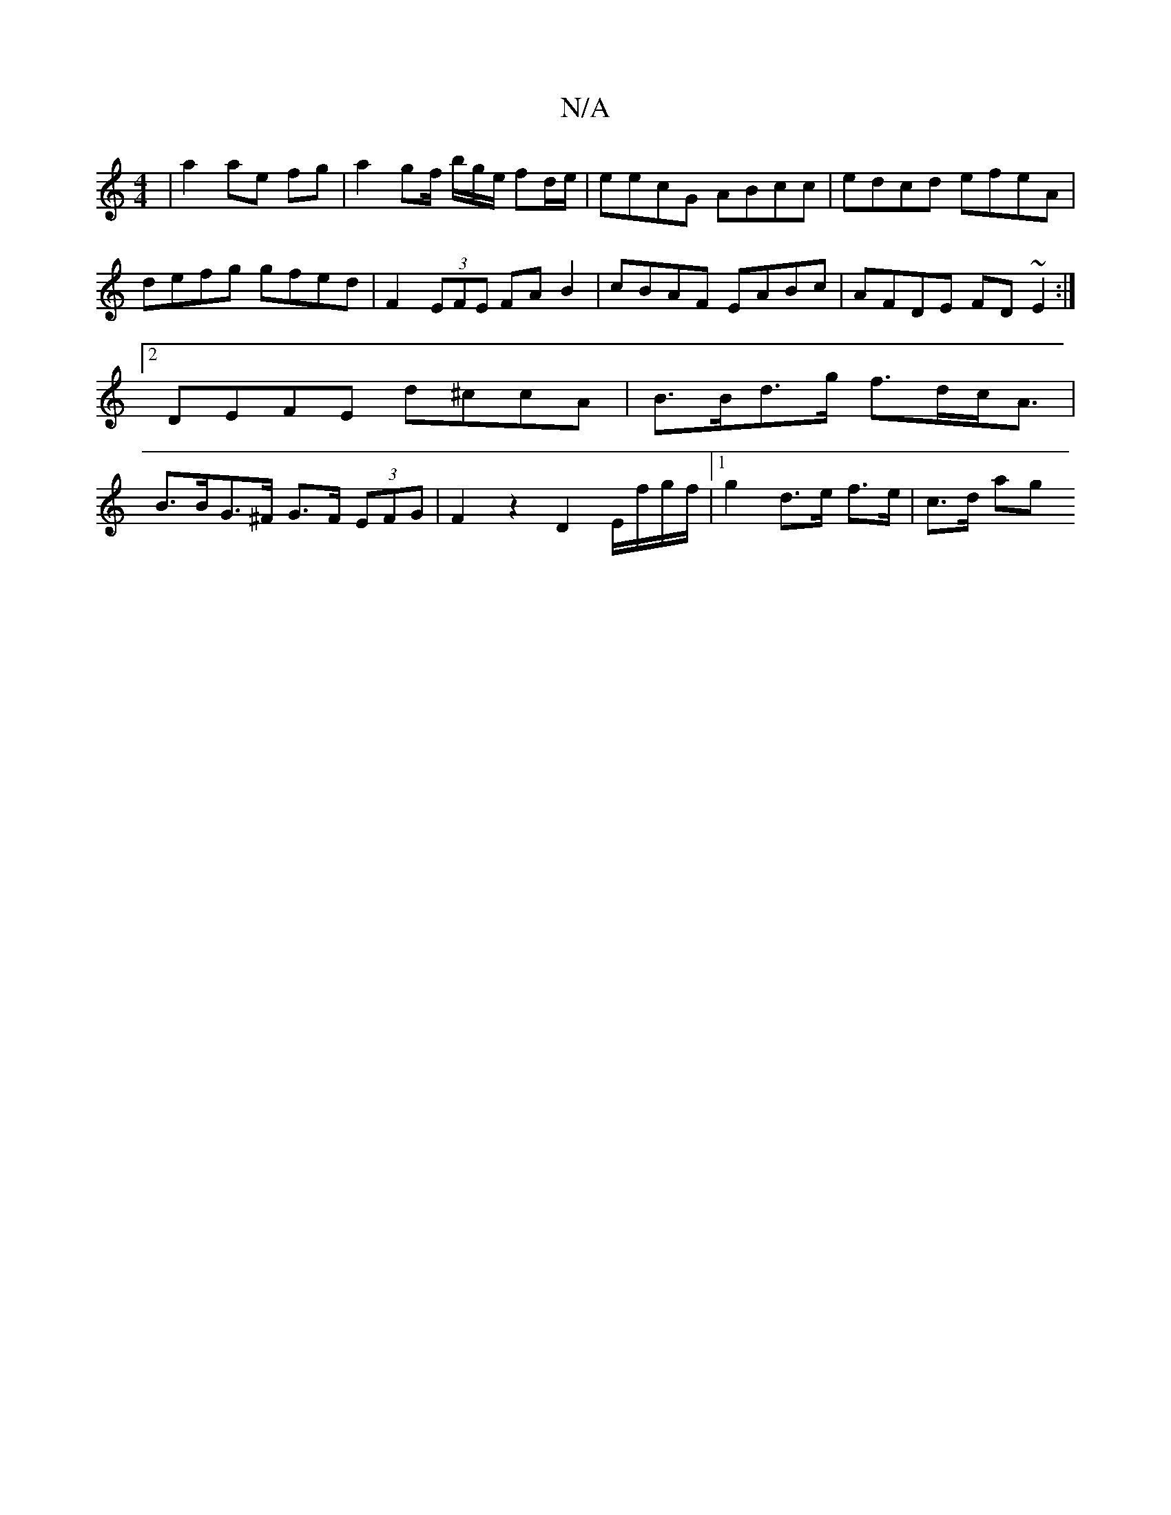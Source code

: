 X:1
T:N/A
M:4/4
R:N/A
K:Cmajor
 | a2 ae fg | a2 gf/ b/g/e/2 fd/e/ | eecG ABcc | edcd efeA | defg gfed |F2 (3EFE FA B2|cBAF EABc|AFDE FD~E2:|2 DEFE d^ccA|B>Bd>g f>dc<A | B>BG>^F G>F (3EFG | F2 z2 D2 E/f/g/f/ |1 g2 d>e f>e | c>d (3ag